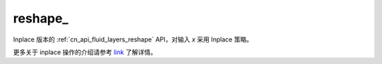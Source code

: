 .. _cn_api_paddle_tensor_reshape_:

reshape\_
-------------------------------

.. py:function::  paddle.reshape_(x, shape, name=None)

Inplace 版本的 :ref:`cn_api_fluid_layers_reshape` API，对输入 `x` 采用 Inplace 策略。

更多关于 inplace 操作的介绍请参考 `link`_ 了解详情。

.. _link: https://www.paddlepaddle.org.cn/documentation/docs/zh/develop/guides/beginner/tensor_cn.html#id3
